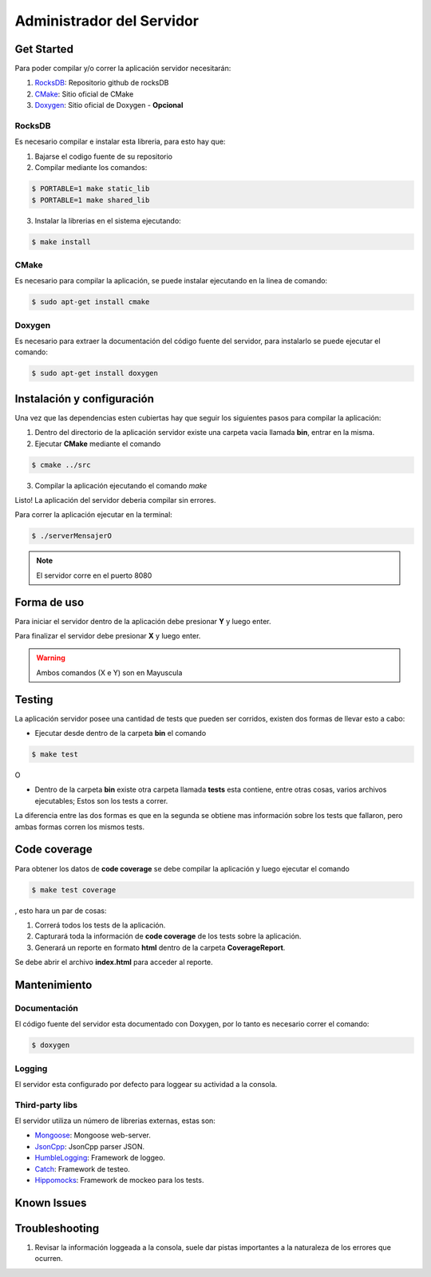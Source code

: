 ##########################
Administrador del Servidor
##########################


***********
Get Started
***********

Para poder compilar y/o correr la aplicación servidor necesitarán:

1. `RocksDB <https://github.com/facebook/rocksdb>`_: Repositorio github de rocksDB

2. `CMake <http://www.cmake.org>`_: Sitio oficial de CMake

3. `Doxygen <http://www.stack.nl/~dimitri/doxygen/index.html>`_: Sitio oficial de Doxygen - **Opcional**


RocksDB
=======

Es necesario compilar e instalar esta libreria, para esto hay que:

1. Bajarse el codigo fuente de su repositorio

2. Compilar mediante los comandos:

.. sourcecode:: bash
	
	$ PORTABLE=1 make static_lib	
	$ PORTABLE=1 make shared_lib

3. Instalar la librerias en el sistema ejecutando:

.. sourcecode:: bash
	
	$ make install

CMake
=====

Es necesario para compilar la aplicación, se puede instalar ejecutando en la linea de comando:

.. sourcecode:: bash
	
	$ sudo apt-get install cmake

Doxygen
=======

Es necesario para extraer la documentación del código fuente del servidor, para instalarlo se puede ejecutar el comando:

.. sourcecode:: bash
	
	$ sudo apt-get install doxygen

***************************
Instalación y configuración
***************************

Una vez que las dependencias esten cubiertas hay que seguir los siguientes pasos para compilar la aplicación:

1. Dentro del directorio de la aplicación servidor existe una carpeta vacia llamada **bin**, entrar en la misma.

2. Ejecutar **CMake** mediante el comando 

.. sourcecode:: bash
	
	$ cmake ../src

3. Compilar la aplicación ejecutando el comando `make`

Listo! La aplicación del servidor deberia compilar sin errores.

Para correr la aplicación ejecutar en la terminal:

.. sourcecode:: bash

	$ ./serverMensajerO


.. note:: El servidor corre en el puerto 8080


************
Forma de uso
************

Para iniciar el servidor dentro de la aplicación debe presionar **Y** y luego enter.

Para finalizar el servidor debe presionar **X** y luego enter.

.. warning:: Ambos comandos (X e Y) son en Mayuscula

*******
Testing
*******

La aplicación servidor posee una cantidad de tests que pueden ser corridos, existen dos formas de llevar esto a cabo:

* Ejecutar desde dentro de la carpeta **bin** el comando 

.. sourcecode:: bash
	
	$ make test

O

* Dentro de la carpeta **bin** existe otra carpeta llamada **tests** esta contiene, entre otras cosas, varios archivos ejecutables; Estos son los tests a correr.

La diferencia entre las dos formas es que en la segunda se obtiene mas información sobre los tests que fallaron, pero ambas formas corren los mismos tests.

*************
Code coverage
*************

Para obtener los datos de **code coverage** se debe compilar la aplicación y luego ejecutar el comando

.. sourcecode:: bash
	
	$ make test coverage

, esto hara un par de cosas:

1. Correrá todos los tests de la aplicación.

2. Capturará toda la información de **code coverage** de los tests sobre la aplicación.

3. Generará un reporte en formato **html** dentro de la carpeta **CoverageReport**.

Se debe abrir el archivo **index.html** para acceder al reporte.


*************
Mantenimiento
*************

Documentación
=============

El código fuente del servidor esta documentado con Doxygen, por lo tanto es necesario correr el comando:

.. sourcecode:: bash

	$ doxygen


Logging
=======

El servidor esta configurado por defecto para loggear su actividad a la consola.


Third-party libs
================

El servidor utiliza un número de librerias externas, estas son:

* `Mongoose <https://github.com/cesanta/mongoose>`_: Mongoose web-server.

* `JsonCpp <https://github.com/open-source-parsers/jsoncpp>`_: JsonCpp parser JSON.

* `HumbleLogging <http://humblelogging.insanefactory.com/>`_: Framework de loggeo.

* `Catch <https://github.com/philsquared/Catch>`_: Framework de testeo.

* `Hippomocks <https://github.com/dascandy/hippomocks>`_: Framework de mockeo para los tests.


************
Known Issues
************



***************
Troubleshooting
***************

1. Revisar la información loggeada a la consola, suele dar pistas importantes a la naturaleza de los errores que ocurren.


